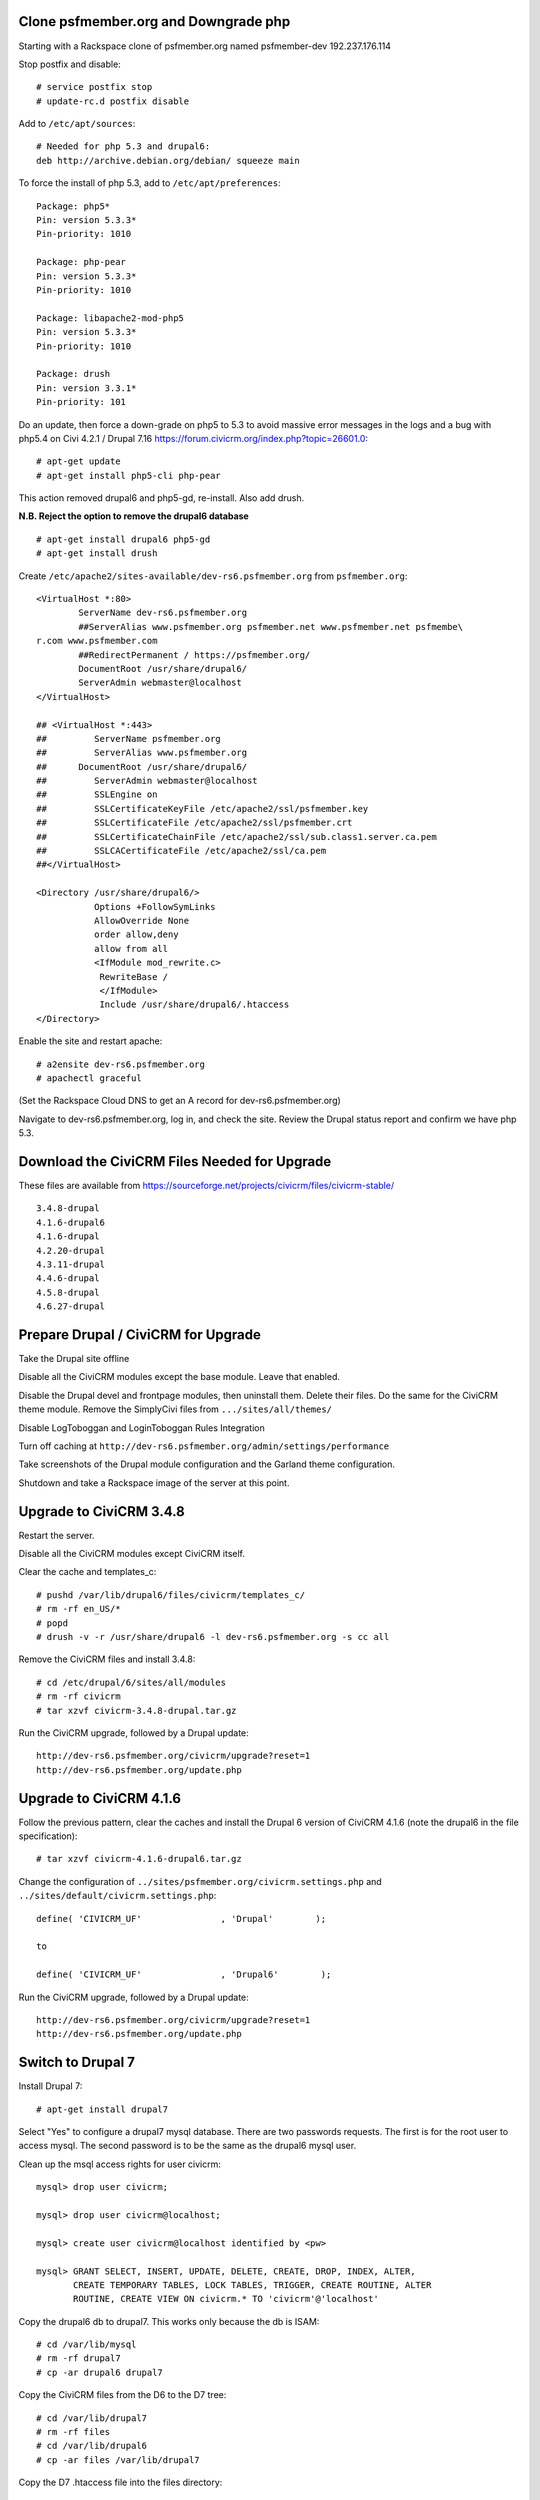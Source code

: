 Clone psfmember.org and Downgrade php
=====================================

.. 28 March 2017: 

Starting with a Rackspace clone of psfmember.org named psfmember-dev
192.237.176.114

Stop postfix and disable::

  # service postfix stop
  # update-rc.d postfix disable

Add to ``/etc/apt/sources``::

  # Needed for php 5.3 and drupal6:
  deb http://archive.debian.org/debian/ squeeze main

To force the install of php 5.3, add to ``/etc/apt/preferences``::

  Package: php5*
  Pin: version 5.3.3*
  Pin-priority: 1010

  Package: php-pear
  Pin: version 5.3.3*
  Pin-priority: 1010

  Package: libapache2-mod-php5
  Pin: version 5.3.3*
  Pin-priority: 1010

  Package: drush
  Pin: version 3.3.1*
  Pin-priority: 101
  

Do an update, then force a down-grade on php5 to 5.3 to avoid massive error
messages in the logs and a bug with php5.4 on Civi 4.2.1 / Drupal 7.16
https://forum.civicrm.org/index.php?topic=26601.0::

  # apt-get update
  # apt-get install php5-cli php-pear

.. 
 psfmember-dev:/home/kbk# apt-get install php5-common php-pear
 Reading package lists... Done
 Building dependency tree       
 Reading state information... Done
 The following package was automatically installed and is no longer required:
   lsof
 Use 'apt-get autoremove' to remove it.
 The following extra packages will be installed:
   libapache2-mod-php5 libdb4.8 php5-cli php5-mcrypt php5-mysql php5-suhosin
 Suggested packages:
   php5-dev
 The following packages will be REMOVED:
   drupal6 php5-gd
 The following NEW packages will be installed:
   libdb4.8 php-pear php5-suhosin
 The following packages will be DOWNGRADED:
   libapache2-mod-php5 php5-cli php5-common php5-mcrypt php5-mysql
 0 upgraded, 3 newly installed, 5 downgraded, 2 to remove and 0 not upgraded.
 Need to get 7,778 kB of archives.
 After this operation, 1,792 kB disk space will be freed.
 Do you want to continue [Y/n]? 
 Get:1 http://archive.debian.org/debian/ squeeze/main libdb4.8 amd64 4.8.30-2 [696 kB]
 Get:2 http://archive.debian.org/debian/ squeeze/main php5-mcrypt amd64 5.3.3-7+squeeze19 [15.2 kB]
 Get:3 http://archive.debian.org/debian/ squeeze/main php5-cli amd64 5.3.3-7+squeeze19 [2,944 kB]
 Get:4 http://archive.debian.org/debian/ squeeze/main php5-mysql amd64 5.3.3-7+squeeze19 [76.7 kB]
 Get:5 http://archive.debian.org/debian/ squeeze/main libapache2-mod-php5 amd64 5.3.3-7+squeeze19 [3,039 kB]
 Get:6 http://archive.debian.org/debian/ squeeze/main php5-common amd64 5.3.3-7+squeeze19 [556 kB]
 Get:7 http://archive.debian.org/debian/ squeeze/main php-pear all 5.3.3-7+squeeze19 [363 kB]
 Get:8 http://archive.debian.org/debian/ squeeze/main php5-suhosin amd64 0.9.32.1-1 [88.4 kB]
 Fetched 7,778 kB in 3s (2,563 kB/s)
 (Reading database ... 42705 files and directories currently installed.)
 Removing drupal6 ...
 Removing php5-gd ...
 Processing triggers for libapache2-mod-php5 ...
 Action 'configtest' failed.
 The Apache error log may have more information.
 Your apache2 configuration is broken, so we're not restarting it for you.
 Selecting previously unselected package libdb4.8.
 (Reading database ... 42174 files and directories currently installed.)
 Unpacking libdb4.8 (from .../libdb4.8_4.8.30-2_amd64.deb) ...
 dpkg: warning: downgrading php5-mcrypt from 5.4.45-0+deb7u8 to 5.3.3-7+squeeze19
 Preparing to replace php5-mcrypt 5.4.45-0+deb7u8 (using .../php5-mcrypt_5.3.3-7+squeeze19_amd64.deb) ...
 Unpacking replacement php5-mcrypt ...
 dpkg: warning: downgrading php5-cli from 5.4.45-0+deb7u8 to 5.3.3-7+squeeze19
 Preparing to replace php5-cli 5.4.45-0+deb7u8 (using .../php5-cli_5.3.3-7+squeeze19_amd64.deb) ...
 Unpacking replacement php5-cli ...
 dpkg: warning: downgrading php5-mysql from 5.4.45-0+deb7u8 to 5.3.3-7+squeeze19
 Preparing to replace php5-mysql 5.4.45-0+deb7u8 (using .../php5-mysql_5.3.3-7+squeeze19_amd64.deb) ...
 Unpacking replacement php5-mysql ...
 dpkg: warning: downgrading libapache2-mod-php5 from 5.4.45-0+deb7u8 to 5.3.3-7+squeeze19
 Preparing to replace libapache2-mod-php5 5.4.45-0+deb7u8 (using .../libapache2-mod-php5_5.3.3-7+squeeze19_amd64.deb) ...
 Unpacking replacement libapache2-mod-php5 ...
 dpkg: warning: downgrading php5-common from 5.4.45-0+deb7u8 to 5.3.3-7+squeeze19
 Preparing to replace php5-common 5.4.45-0+deb7u8 (using .../php5-common_5.3.3-7+squeeze19_amd64.deb) ...
 Unpacking replacement php5-common ...
 dpkg: warning: unable to delete old directory '/etc/php5/mods-available': Directory not empty
 Selecting previously unselected package php-pear.
 Unpacking php-pear (from .../php-pear_5.3.3-7+squeeze19_all.deb) ...
 Selecting previously unselected package php5-suhosin.
 Unpacking php5-suhosin (from .../php5-suhosin_0.9.32.1-1_amd64.deb) ...
 Processing triggers for man-db ...
 Setting up libdb4.8 (4.8.30-2) ...
 Setting up php5-common (5.3.3-7+squeeze19) ...
 Installing new version of config file /etc/cron.d/php5 ...
 Setting up php5-cli (5.3.3-7+squeeze19) ...
 Replacing config file /etc/php5/cli/php.ini with new version
 Setting up libapache2-mod-php5 (5.3.3-7+squeeze19) ...
 Installing new version of config file /etc/apache2/mods-available/php5.conf ...
 Replacing config file /etc/php5/apache2/php.ini with new version
 Action 'configtest' failed.
 The Apache error log may have more information.
 Your apache2 configuration is broken, so we're not restarting it for you.
 Setting up php5-mcrypt (5.3.3-7+squeeze19) ...
 Setting up php5-mysql (5.3.3-7+squeeze19) ...
 Setting up php-pear (5.3.3-7+squeeze19) ...
 Setting up php5-suhosin (0.9.32.1-1) ...
 Processing triggers for libapache2-mod-php5 ...
 Action 'configtest' failed.
 The Apache error log may have more information.
 Your apache2 configuration is broken, so we're not restarting it for you.
 [master 8c7aabe] committing changes in /etc after apt run
  Author: kbk <kbk@psfmember-dev>
  15 files changed, 594 insertions(+), 342 deletions(-)
  delete mode 120000 apache2/conf.d/drupal6.conf
  rewrite apache2/mods-available/php5.conf (98%)
  delete mode 120000 drupal/6/sites/default/files
  create mode 100644 pear/pear.conf
  delete mode 120000 php5/conf.d/20-gd.ini
  create mode 100644 php5/conf.d/mcrypt.ini
  create mode 100644 php5/conf.d/mysql.ini
  create mode 100644 php5/conf.d/mysqli.ini
  create mode 100644 php5/conf.d/pdo.ini
  create mode 100644 php5/conf.d/pdo_mysql.ini
  create mode 100644 php5/conf.d/suhosin.ini


This action removed drupal6 and php5-gd, re-install.  Also add drush.

**N.B. Reject the option to remove the drupal6 database** ::

  
  # apt-get install drupal6 php5-gd
  # apt-get install drush
.. 
  psfmember-dev:/home/kbk# apt-get install drupal6
  Reading package lists... Done
  Building dependency tree       
  Reading state information... Done
  The following package was automatically installed and is no longer required:
    lsof
  Use 'apt-get autoremove' to remove it.
  The following extra packages will be installed:
    libjpeg62 libt1-5 php5-gd
  The following NEW packages will be installed:
    drupal6 libjpeg62 libt1-5 php5-gd
  0 upgraded, 4 newly installed, 0 to remove and 0 not upgraded.
  Need to get 1,442 kB of archives.
  After this operation, 5,835 kB of additional disk space will be used.
  Do you want to continue [Y/n]? 
  Get:1 http://archive.debian.org/debian/ squeeze/main php5-gd amd64 5.3.3-7+squeeze19 [39.2 kB]
  Get:2 http://httpredir.debian.org/debian/ wheezy/main libjpeg62 amd64 6b1-3+deb7u1 [96.9 kB]
  Get:3 http://httpredir.debian.org/debian/ wheezy/main libt1-5 amd64 5.1.2-3.6 [174 kB]
  Get:4 http://archive.debian.org/debian/ squeeze/main drupal6 all 6.31-1 [1,132 kB]
  Fetched 1,442 kB in 1s (1,057 kB/s)
  Selecting previously unselected package libjpeg62:amd64.
  (Reading database ... 42381 files and directories currently installed.)
  Unpacking libjpeg62:amd64 (from .../libjpeg62_6b1-3+deb7u1_amd64.deb) ...
  Selecting previously unselected package libt1-5.
  Unpacking libt1-5 (from .../libt1-5_5.1.2-3.6_amd64.deb) ...
  Selecting previously unselected package php5-gd.
  Unpacking php5-gd (from .../php5-gd_5.3.3-7+squeeze19_amd64.deb) ...
  Selecting previously unselected package drupal6.
  Unpacking drupal6 (from .../drupal6_6.31-1_all.deb) ...
  Processing triggers for libapache2-mod-php5 ...
  [ ok ] Reloading web server config: apache2.
  Setting up libjpeg62:amd64 (6b1-3+deb7u1) ...
  Setting up libt1-5 (5.1.2-3.6) ...
  Setting up php5-gd (5.3.3-7+squeeze19) ...
  Processing triggers for libapache2-mod-php5 ...
  [ ok ] Reloading web server config: apache2.
  Setting up drupal6 (6.31-1) ...
  dbconfig-common: writing config to /etc/dbconfig-common/drupal6.conf
  Replacing config file /etc/drupal/6/sites/default/dbconfig.php with new version
  dbconfig-common: flushing administrative password
  www-data www-data 750 /var/lib/drupal6/files
  [master 69bc576] committing changes in /etc after apt run
   Author: kbk <kbk@psfmember-dev>
   4 files changed, 5 insertions(+), 1 deletion(-)
   create mode 120000 drupal/6/sites/default/files
   create mode 100644 php5/conf.d/gd.ini

Create ``/etc/apache2/sites-available/dev-rs6.psfmember.org`` from ``psfmember.org``::

  <VirtualHost *:80>
	  ServerName dev-rs6.psfmember.org
	  ##ServerAlias www.psfmember.org psfmember.net www.psfmember.net psfmembe\
  r.com www.psfmember.com
	  ##RedirectPermanent / https://psfmember.org/
	  DocumentRoot /usr/share/drupal6/
	  ServerAdmin webmaster@localhost
  </VirtualHost>

  ## <VirtualHost *:443>
  ##         ServerName psfmember.org
  ##         ServerAlias www.psfmember.org
  ##      DocumentRoot /usr/share/drupal6/
  ##         ServerAdmin webmaster@localhost
  ##         SSLEngine on
  ##         SSLCertificateKeyFile /etc/apache2/ssl/psfmember.key
  ##         SSLCertificateFile /etc/apache2/ssl/psfmember.crt
  ##         SSLCertificateChainFile /etc/apache2/ssl/sub.class1.server.ca.pem
  ##         SSLCACertificateFile /etc/apache2/ssl/ca.pem
  ##</VirtualHost>

  <Directory /usr/share/drupal6/>
	     Options +FollowSymLinks
	     AllowOverride None
	     order allow,deny
	     allow from all
	     <IfModule mod_rewrite.c>
	      RewriteBase /
	      </IfModule>
	      Include /usr/share/drupal6/.htaccess
  </Directory>

Enable the site and restart apache::

  # a2ensite dev-rs6.psfmember.org
  # apachectl graceful

(Set the Rackspace Cloud DNS to get an A record for dev-rs6.psfmember.org)

Navigate to dev-rs6.psfmember.org, log in, and check the site.  Review the
Drupal status report and confirm we have php 5.3.

.. * 29 March 2017:

Download  the CiviCRM Files Needed for Upgrade
================================================

These files are available from
https://sourceforge.net/projects/civicrm/files/civicrm-stable/ ::

  3.4.8-drupal
  4.1.6-drupal6
  4.1.6-drupal
  4.2.20-drupal
  4.3.11-drupal
  4.4.6-drupal
  4.5.8-drupal
  4.6.27-drupal

Prepare Drupal / CiviCRM for Upgrade
====================================

Take the Drupal site offline

Disable all the CiviCRM modules except the base module. Leave that enabled.

Disable the Drupal devel and frontpage modules, then uninstall them.  Delete
their files. Do the same for the CiviCRM theme module. Remove the SimplyCivi
files from ``.../sites/all/themes/``

Disable LogToboggan and LoginToboggan Rules Integration

Turn off caching at ``http://dev-rs6.psfmember.org/admin/settings/performance``

Take screenshots of the Drupal module configuration and the Garland theme
configuration.

Shutdown and take a Rackspace image of the server at this point.

Upgrade to CiviCRM 3.4.8
==========================

Restart the server.

Disable all the CiviCRM modules except CiviCRM itself.

Clear the cache and templates_c::

  # pushd /var/lib/drupal6/files/civicrm/templates_c/
  # rm -rf en_US/*
  # popd
  # drush -v -r /usr/share/drupal6 -l dev-rs6.psfmember.org -s cc all

Remove the CiviCRM files and install 3.4.8::

  # cd /etc/drupal/6/sites/all/modules
  # rm -rf civicrm
  # tar xzvf civicrm-3.4.8-drupal.tar.gz

Run the CiviCRM upgrade, followed by a Drupal update::

  http://dev-rs6.psfmember.org/civicrm/upgrade?reset=1
  http://dev-rs6.psfmember.org/update.php

Upgrade to CiviCRM 4.1.6
========================

Follow the previous pattern, clear the caches and install the Drupal 6 version
of CiviCRM 4.1.6 (note the drupal6 in the file specification)::

  # tar xzvf civicrm-4.1.6-drupal6.tar.gz 

Change the configuration of ``../sites/psfmember.org/civicrm.settings.php`` and
``../sites/default/civicrm.settings.php``::

  define( 'CIVICRM_UF'               , 'Drupal'        );

  to

  define( 'CIVICRM_UF'               , 'Drupal6'        );

Run the CiviCRM upgrade, followed by a Drupal update::

  http://dev-rs6.psfmember.org/civicrm/upgrade?reset=1
  http://dev-rs6.psfmember.org/update.php

Switch to Drupal 7
==================

Install Drupal 7::

  # apt-get install drupal7

Select "Yes" to configure a drupal7 mysql database. There are two passwords
requests.  The first is for the root user to access mysql. The second password
is to be the same as the drupal6 mysql user.

.. 
  If db access issues, verify this 
  mysql> grant usage on *.* to drupal7@localhost identified by <pw>
  mysql> grant all on drupal7.* to drupal7@localhost

.. https://wiki.civicrm.org/confluence/display/CRMDOC/CiviCRM+MySQL+Permission+Requirements

Clean up the msql access rights for user civicrm::

  mysql> drop user civicrm;

  mysql> drop user civicrm@localhost;

  mysql> create user civicrm@localhost identified by <pw>

  mysql> GRANT SELECT, INSERT, UPDATE, DELETE, CREATE, DROP, INDEX, ALTER,
  	 CREATE TEMPORARY TABLES, LOCK TABLES, TRIGGER, CREATE ROUTINE, ALTER
  	 ROUTINE, CREATE VIEW ON civicrm.* TO 'civicrm'@'localhost'

Copy the drupal6 db to drupal7.  This works only because the db is ISAM::

  # cd /var/lib/mysql
  # rm -rf drupal7
  # cp -ar drupal6 drupal7

Copy the CiviCRM files from the D6 to the D7 tree::

  # cd /var/lib/drupal7
  # rm -rf files
  # cd /var/lib/drupal6
  # cp -ar files /var/lib/drupal7

Copy the D7 .htaccess file into the files directory::

  # cd /var/lib/drupal7/files
  # cp -a /usr/share/doc/drupal7/file.htaccess .htaccess
  # chown www-data:www-data .htaccess
  # chmod 644 .htaccess

Copy the virtual host files into the D7 tree::

  # cd /etc/drupal/7/sites
  # cp -ar default psfmember.org
  # cp -a /etc/drupal/6/sites/psfmember.org/civicrm.settings.php psfmember.org

Configure the copied civicrm.settings.php for Drupal 7::

  Edit /etc/drupal/7/sites/psfmember.org

  Was:
  define( 'CIVICRM_UF'               , 'Drupal6'        );
  Is:
  define( 'CIVICRM_UF'               , 'Drupal'        );

  Was:
  define( 'CIVICRM_UF_DSN' , 'mysql://drupal6:0MhAQL0wh87s@localhost/drupal6?new_link=true' );
  Is:
  define( 'CIVICRM_UF_DSN' , 'mysql://drupal7:0MhAQL0wh87s@localhost/drupal7?new_link=true' );

  Was:
  $civicrm_root = '/usr/share/drupal6/sites/all/modules/civicrm';
  Is:
  $civicrm_root = '/usr/share/drupal7/sites/all/modules/civicrm';
  Was:

  define( 'CIVICRM_TEMPLATE_COMPILEDIR', '/usr/share/drupal6/sites/psfmember.or	g/files/civicrm/templates_c/' );
  Is:
  define( 'CIVICRM_TEMPLATE_COMPILEDIR', '/usr/share/drupal7/sites/psfmember.org/files/civicrm/templates_c/' );

  Was:
  define( 'CIVICRM_TEMPLATE_COMPILEDIR', '/usr/share/drupal6/sites/psfmember.org/files/civicrm/templates_c/' );
  Is:
  define( 'CIVICRM_TEMPLATE_COMPILEDIR', '/usr/share/drupal7/sites/psfmember.org/files/civicrm/templates_c/' );

  Is:
  define( 'CIVICRM_UF_BASEURL'      , 'https://psfmember.org/' );
  Is:
  define( 'CIVICRM_UF_BASEURL'      , 'http://dev-rs7.psfmember.org/' );

  Note: the previous change is only needed for a development site, but it is
  important there to avoid impacting the production site.

  Was:
  define( 'CIVICRM_MAIL_LOG', '/usr/share/drupal6/sites/dev-do.psfmember.org/files/civicrm/templates_c//mail.log' );
  Is:
  define( 'CIVICRM_MAIL_LOG', '/usr/share/drupal7/sites/dev-do.psfmember.org/files/civicrm/templates_c//mail.log' );

Copy the D6 CiviCRM .../sites/all tree into the D7 location::

  # cd /etc/drupal/7/sites
  # cp -ar /etc/drupal/6/sites/all/ all

Remove the D6 CiviCRM tarballs::
  
  # cd /etc/drupal/7/sites/all/modules
  # rm civicrm-3* civicrm-4.1.6-drupal6.tar.gz

Install the D7 CiviCRM 4.1.6 files::

  # rm -rf civicrm
  # tar xzvf civicrm-4.1.6-drupal.tar.gz

Setup access to the D7 site. First, set the Rackspace Cloud DNS to get an A
record for dev-rs7.psfmember.org. Then, add to
/etc/apache2/sites-enabled/dev-rs7.psfmember.org::

  <VirtualHost *:80>
          ServerName dev-rs7.psfmember.org
          ##ServerAlias www.psfmember.org psfmember.net www.psfmember.net psfmember.com www.psfmember.com
          ##RedirectPermanent / https://psfmember.org/
          DocumentRoot /usr/share/drupal7/
          ServerAdmin webmaster@localhost
  </VirtualHost>

  <Directory /usr/share/drupal6/>
             Options +FollowSymLinks
             AllowOverride None
             order allow,deny
             allow from all
             <IfModule mod_rewrite.c>
              RewriteBase /
              </IfModule>
              Include /usr/share/drupal6/.htaccess
  </Directory>

Enable the site and restart apache::

  # a2ensite dev-rs7.psfmember.org
  # apachectl graceful

Take a Rackspace image at this point.

Perform the Drupal 7 Upgrade
===============================

..
   Tried an update.php.
   "The website encountered an upexpected error"
   Set $update_free_access=TRUE; in .../sites/psfmember.org/settings.php
   Repeat the update.php
   This time it got to the update page.
   136 pending updates

Set update free access::

  edit /etc/drupal/7/sites/psfmember.org
  Change: $update_free_access = TRUE;

Navigate to dev-rs7.psfmember.org/update.php

This will spin for a couple of minutes, and then open the update
webpage. Continue with the update.  The next screen will be a list of changes.
Take a screen shot.

Clear update free access::

  edit /etc/drupal/7/sites/psfmember.org
  Change: $update_free_access = FALSE;

Navigate to dev-rs7.psfmember.org/login/ and log in as Drupal user 1. In this
case, that is user psf.

Navigate to .../civicrm/  You are now running CiviCRM 4.1.6 in D7.

Set the Drupal 7 cron key::
  
  The key can be found in the Drupal Status Report.

  edit .../sites/psfmember.org/settings.php

  Was:
  # $cron_key = '<cron_key>';
  Is:
  $cron_key = 'h8euBg5LHiBXLfTi3xUSw8pRqy5opGd4X5anx4pkm2Q';

Uninstall D6 Modules:  The following modules need to be disabled and uninstalled in Drupal Modules page, then delete their files in ``...sites/all/modules``::

  Advanced Help
  Civicrm Theme
  Ckeditor
  Jquery Update
  Logintoboggan
  Node Privacy by Role
  Rules
  Wysiwyg

Uninstall CiviGroup Roles Sync and CiviMember Roles Sync

Download and install D7 versions of the following modules::

  Advanced Help
  Ckeditor
  Entity API
  Jquery Update
  Logintoboggan
  Rules
  Wysiwyg Version 7.x-2.2 only!

Enable those modules.

Shutdown and take a Rackspace image.

Upgrade CiviCRM by Minor Versions
=================================

Navigate to http://dev-rs7.psfmember.org/civicrm/admin/setting/misc?reset=1
and set Logging to "No".  
Then navigate to http://dev-rs7.psfmember.org/civicrm/admin/setting/debug
and set Enable Drupal Watchdog to "No"
This is important!

The ``.../sites/psfmember.org/civicrm.settings.php`` file must have the following text added just above the line reading "Do not change anything below..."::

  // These lines should appear just above the line "Do not change anything below this line. Keep as is"
  /**
   * This setting logs all emails to a file. Useful for debugging any mail (or civimail) issues.
   * This will not send any email, so ensure this is commented out in production
   */
  // define( 'CIVICRM_MAIL_LOG', '/home/lnp/public_html_test/sites/default/files/civicrm/templates_c/mail.log' );

  /**
   * Settings to enable external caching using a Memcache server.  This is an
   * advanced features, and you should read and understand the documentation
   * before you turn it on.
   *
   * @see http://civicrm.org/node/126
   */

  /**
   * If you have a memcache server configured and want CiviCRM to make use of it,
   * set the following to 1.  You should only set this once you have your memcache
   * server up and working, because CiviCRM will not start up if your server is
   * unavailable on the host and port that you specify.
   */
  define( 'CIVICRM_USE_MEMCACHE', 0 );

  /**
   * Change this to the IP address of your memcache server if it is not on the
   * same machine (Unix).
   */
  define( 'CIVICRM_MEMCACHE_HOST', 'localhost' );

  /**
   * Change this if you are not using the standard port for memcache (11211)
   */
  define( 'CIVICRM_MEMCACHE_PORT', 11211 );

  /**
   * Items in cache will expire after the number of seconds specified here.
   * Default value is 3600 (i.e., after an hour)
   */
  define( 'CIVICRM_MEMCACHE_TIMEOUT', 3600 );

  /**
   * If you are sharing the same memcache instance with more than one CiviCRM
   * database, you will need to set a different value for the following argument
   * so that each copy of CiviCRM will not interfere with other copies.  If you only
   * have one copy of CiviCRM, you may leave this set to ''.  A good value for
   * this if you have two servers might be 'server1_' for the first server, and
   * 'server2_' for the second server.
   */
  define( 'CIVICRM_MEMCACHE_PREFIX', '' );

Then, at the very end of the file, add these lines::

  require_once 'CRM/Core/ClassLoader.php';
  CRM_Core_ClassLoader::singleton()->register();

Clear the caches and delete templates_c::

  # cd /var/lib/drupal7/files/civicrm/templates_c
  # rm -rf en_US/*

  # drush -v -r /usr/share/drupal7 -l dev-rs7.psfmember.org -s cc all

Shutdown and make a Rackspace image.

Install civi 4.2.20 files::

  # cd .../sites/all/modules
  # rm -rf civicrm
  # tar xzvf civicrm-4.2.0-drupal.tar.gz

It is necessary to disable mysql binary logging during the upgrade to 4.2.20.
Temporarily comment out these lines in ``/etc/msql/my.cnf``::

 #log_bin                        = /var/log/mysql/mysql-bin.log
 #expire_logs_days       = 90
 #max_binlog_size         = 100M

Restart mysql::
 
 # service mysql restart 


Navigate to dev-rs7.psfmember.org/civicrm/upgrade?reset=1

Note: there are four contribution records in this clone that are multiply
linked.  They will be deleted from the production site.  Here, accept the
automated patch-up.

.. Made an image at 4.2.20

Install CiviCRM 4.3.11 files, clear the cache, delete templates.

Do a CiviCRM upgrade.

Repeat for CiviCRM 4.4.6

.. got a whitescreen.  Go back to 4.3.11 files and database.

.. The owner of en_US was root - even though deleted before upgrade.
   Change owner to www-data, and delete.  Why created by root?

.. Move forward to 4.4.6 with debug. templates_c/en_US was being created by
   root and didn't have permissions for www-data.  Changed the permissions and
   didn't delete it, delete the directories under it.

Repeat for CiviCRM 4.5.8

Repeat for CiviCRM 4.6.27

Navigate to dev-r6.psfmember.org/update.php to do a database update.

.. Turn off Drupal and Civi debugging

.. Evaluate later whether mysql binary logging can be switched back on.

Take the site out of maintenance mode.

Research how to replace the missing Front Page module.


